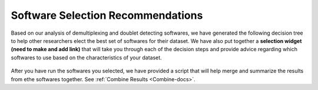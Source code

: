 .. _SoftwareSelection-docs:

Software Selection Recommendations
==================================

Based on our analysis of demultiplexing and doublet detecting softwares, we have generated the following decision tree to help other researchers elect the best set of softwares for their dataset.
We have also put together a **selection widget (need to make and add link)** that will take you through each of the decision steps and provide advice regarding which softwares to use based on the characteristics of your dataset.

.. figure:: _figures/Decision_tree_landscape.png

After you have run the softwares you selected, we have provided a script that will help merge and summarize the results from ethe softwares together.
See :ref:`Combine Results <Combine-docs>`.